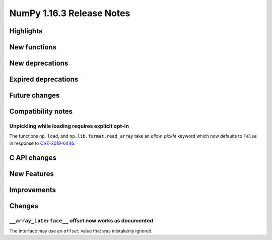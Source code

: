 ==========================
NumPy 1.16.3 Release Notes
==========================


Highlights
==========


New functions
=============


New deprecations
================


Expired deprecations
====================


Future changes
==============


Compatibility notes
===================

Unpickling while loading requires explicit opt-in
-------------------------------------------------
The functions ``np.load``, and ``np.lib.format.read_array`` take an
`allow_pickle` keyword which now defaults to ``False`` in response to
`CVE-2019-6446 <https://nvd.nist.gov/vuln/detail/CVE-2019-6446>`_.


C API changes
=============


New Features
============


Improvements
============


Changes
=======

``__array_interface__`` offset now works as documented
------------------------------------------------------
The interface may use an ``offset`` value that was mistakenly ignored.

